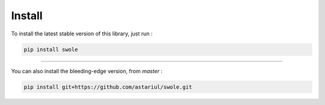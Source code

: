Install
=======

To install the latest stable version of this library, just run :

.. code-block:: console

    pip install swole

----

You can also install the bleeding-edge version, from `master` :

.. code-block:: console

    pip install git+https://github.com/astariul/swole.git
